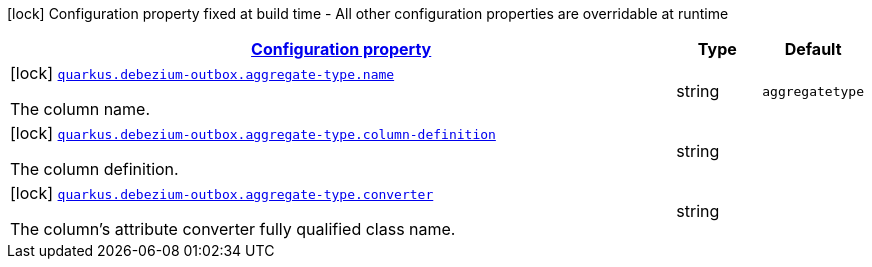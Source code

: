[.configuration-legend]
icon:lock[title=Fixed at build time] Configuration property fixed at build time - All other configuration properties are overridable at runtime
[.configuration-reference, cols="80,.^10,.^10"]
|===

h|[[config-group-io-debezium-outbox-quarkus-deployment-debezium-outbox-config-debezium-outbox-config-aggregate-type_configuration]]link:#config-group-io-debezium-outbox-quarkus-deployment-debezium-outbox-config-debezium-outbox-config-aggregate-type_configuration[Configuration property]

h|Type
h|Default

a|icon:lock[title=Fixed at build time] [[config-group-io-debezium-outbox-quarkus-deployment-debezium-outbox-config-debezium-outbox-config-aggregate-type_quarkus.debezium-outbox.aggregate-type.name]]`link:#config-group-io-debezium-outbox-quarkus-deployment-debezium-outbox-config-debezium-outbox-config-aggregate-type_quarkus.debezium-outbox.aggregate-type.name[quarkus.debezium-outbox.aggregate-type.name]`

[.description]
--
The column name.
--|string 
|`aggregatetype`


a|icon:lock[title=Fixed at build time] [[config-group-io-debezium-outbox-quarkus-deployment-debezium-outbox-config-debezium-outbox-config-aggregate-type_quarkus.debezium-outbox.aggregate-type.column-definition]]`link:#config-group-io-debezium-outbox-quarkus-deployment-debezium-outbox-config-debezium-outbox-config-aggregate-type_quarkus.debezium-outbox.aggregate-type.column-definition[quarkus.debezium-outbox.aggregate-type.column-definition]`

[.description]
--
The column definition.
--|string 
|


a|icon:lock[title=Fixed at build time] [[config-group-io-debezium-outbox-quarkus-deployment-debezium-outbox-config-debezium-outbox-config-aggregate-type_quarkus.debezium-outbox.aggregate-type.converter]]`link:#config-group-io-debezium-outbox-quarkus-deployment-debezium-outbox-config-debezium-outbox-config-aggregate-type_quarkus.debezium-outbox.aggregate-type.converter[quarkus.debezium-outbox.aggregate-type.converter]`

[.description]
--
The column's attribute converter fully qualified class name.
--|string 
|

|===
